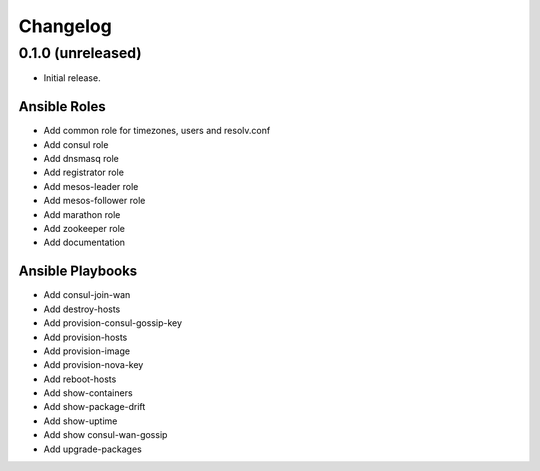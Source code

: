 Changelog
=========

0.1.0 (unreleased)
------------------

- Initial release. 

Ansible Roles 
^^^^^^^^^^^^^

* Add common role for timezones, users and resolv.conf
* Add consul role
* Add dnsmasq role
* Add registrator role
* Add mesos-leader role
* Add mesos-follower role
* Add marathon role
* Add zookeeper role
* Add documentation

Ansible Playbooks
^^^^^^^^^^^^^^^^^

* Add consul-join-wan
* Add destroy-hosts
* Add provision-consul-gossip-key
* Add provision-hosts
* Add provision-image
* Add provision-nova-key
* Add reboot-hosts
* Add show-containers
* Add show-package-drift
* Add show-uptime
* Add show consul-wan-gossip
* Add upgrade-packages
